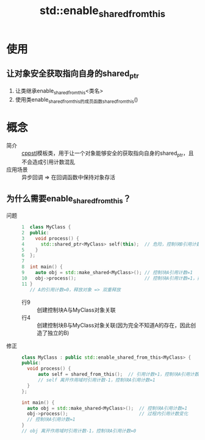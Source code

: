:PROPERTIES:
:ID:       0c6fb4aa-2b92-4b07-bfc3-67d6e08db3c1
:END:
#+title: std::enable_shared_from_this

* 使用
** 让对象安全获取指向自身的shared_ptr
1. 让类继承enable_shared_from_this<类名>
2. 使用类enable_shared_from_this的成员函数shared_from_this()


* 概念
- 简介 :: [[id:8ab4df56-e11f-42b8-87f8-4daa2fd045db][cpp]][[id:1ec315ca-630e-46ab-9567-45e0520b9ca2][stl]]模板类，用于让一个对象能够安全的获取指向自身的shared_ptr，且不会造成引用计数混乱
- 应用场景 :: 异步回调 => 在回调函数中保持对象存活
** 为什么需要enable_shared_from_this？
- 问题 ::
  #+begin_src cpp
1  class MyClass {
2  public:
3    void process() {
4      std::shared_ptr<MyClass> self(this);  // 危险，控制块B引用计数=1
5    }
6  };
7
8  int main() {
9    auto obj = std::make_shared<MyClass>(); // 控制块A引用计数=1
10   obj->process();                         // 控制块A引用计数=1，控制块B引用计数=0，释放对象
11 }
   // A的引用计数=0，释放对象 => 双重释放
  #+end_src
  + 行9 :: 创建控制块A与MyClass对象关联
  + 行4 :: 创建控制块B与MyClass对象关联(因为完全不知道A的存在，因此创造了独立的B)
- 修正 ::
  #+begin_src cpp
  class MyClass : public std::enable_shared_from_this<MyClass> {
  public:
    void process() {
        auto self = shared_from_this();  // 引用计数+1，控制块A引用计数=2
        // self 离开作用域时引用计数-1，控制块A引用计数=1
    }
  };

  int main() {
    auto obj = std::make_shared<MyClass>();  // 控制块A引用计数=1
    obj->process();                          // 过程内引用计数变化
    // 控制块A引用计数=1
  }
  // obj 离开作用域时引用计数-1，控制块A引用计数=0
  #+end_src
